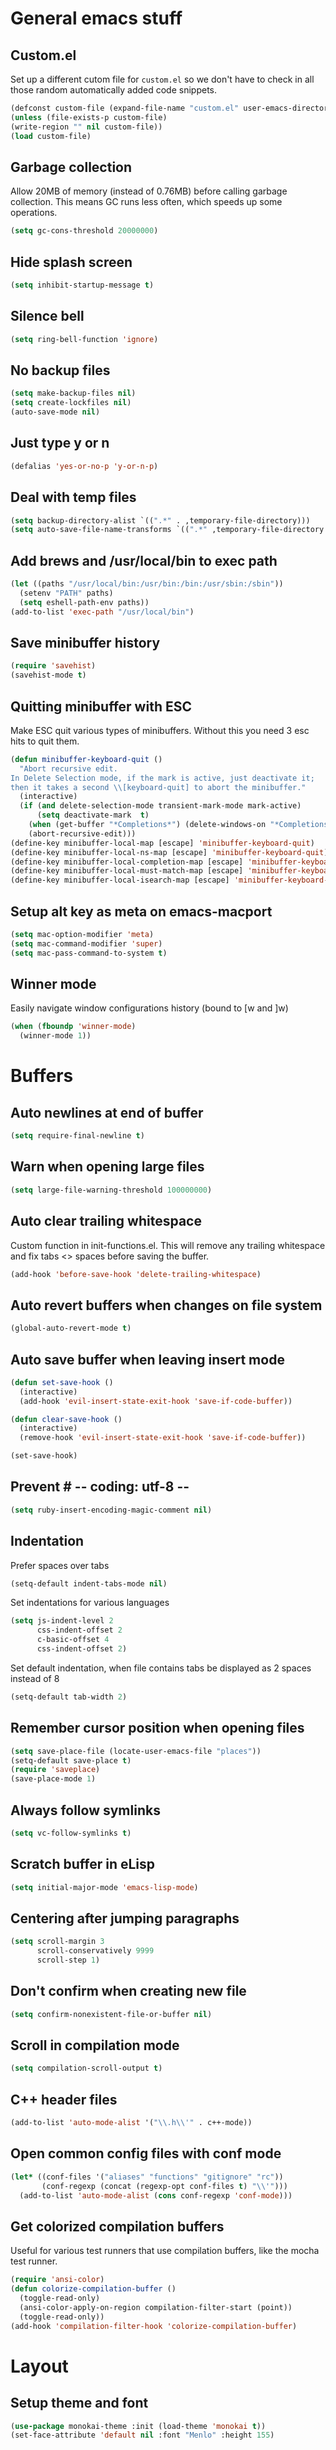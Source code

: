 * General emacs stuff
** Custom.el

   Set up a different cutom file for ~custom.el~ so we don't have to check in all those random automatically added code snippets.

   #+BEGIN_SRC emacs-lisp
   (defconst custom-file (expand-file-name "custom.el" user-emacs-directory))
   (unless (file-exists-p custom-file)
   (write-region "" nil custom-file))
   (load custom-file)
   #+END_SRC

** Garbage collection

   Allow 20MB of memory (instead of 0.76MB) before calling garbage collection. This means GC runs less often, which speeds up some operations.

   #+BEGIN_SRC emacs-lisp
   (setq gc-cons-threshold 20000000)
   #+END_SRC

** Hide splash screen

   #+BEGIN_SRC emacs-lisp
   (setq inhibit-startup-message t)
   #+END_SRC

** Silence bell

   #+BEGIN_SRC emacs-lisp
   (setq ring-bell-function 'ignore)
   #+END_SRC

** No backup files

   #+BEGIN_SRC emacs-lisp
   (setq make-backup-files nil)
   (setq create-lockfiles nil)
   (auto-save-mode nil)
   #+END_SRC

** Just type y or n

   #+BEGIN_SRC emacs-lisp
   (defalias 'yes-or-no-p 'y-or-n-p)
   #+END_SRC

** Deal with temp files

   #+BEGIN_SRC emacs-lisp
   (setq backup-directory-alist `((".*" . ,temporary-file-directory)))
   (setq auto-save-file-name-transforms `((".*" ,temporary-file-directory t)))
   #+END_SRC

** Add brews and /usr/local/bin to exec path

   #+BEGIN_SRC emacs-lisp
   (let ((paths "/usr/local/bin:/usr/bin:/bin:/usr/sbin:/sbin"))
     (setenv "PATH" paths)
     (setq eshell-path-env paths))
   (add-to-list 'exec-path "/usr/local/bin")
   #+END_SRC

** Save minibuffer history

   #+BEGIN_SRC emacs-lisp
   (require 'savehist)
   (savehist-mode t)
   #+END_SRC

** Quitting minibuffer with ESC

   Make ESC quit various types of minibuffers. Without this you need 3 esc hits to quit them.

   #+BEGIN_SRC emacs-lisp
   (defun minibuffer-keyboard-quit ()
     "Abort recursive edit.
   In Delete Selection mode, if the mark is active, just deactivate it;
   then it takes a second \\[keyboard-quit] to abort the minibuffer."
     (interactive)
     (if (and delete-selection-mode transient-mark-mode mark-active)
         (setq deactivate-mark  t)
       (when (get-buffer "*Completions*") (delete-windows-on "*Completions*"))
       (abort-recursive-edit)))
   (define-key minibuffer-local-map [escape] 'minibuffer-keyboard-quit)
   (define-key minibuffer-local-ns-map [escape] 'minibuffer-keyboard-quit)
   (define-key minibuffer-local-completion-map [escape] 'minibuffer-keyboard-quit)
   (define-key minibuffer-local-must-match-map [escape] 'minibuffer-keyboard-quit)
   (define-key minibuffer-local-isearch-map [escape] 'minibuffer-keyboard-quit)
   #+END_SRC

** Setup alt key as meta on emacs-macport

   #+BEGIN_SRC emacs-lisp
   (setq mac-option-modifier 'meta)
   (setq mac-command-modifier 'super)
   (setq mac-pass-command-to-system t)
   #+END_SRC

** Winner mode

   Easily navigate window configurations history (bound to [w and ]w)

   #+BEGIN_SRC emacs-lisp
   (when (fboundp 'winner-mode)
     (winner-mode 1))
   #+END_SRC

* Buffers
** Auto newlines at end of buffer

   #+BEGIN_SRC emacs-lisp
   (setq require-final-newline t)
   #+END_SRC

** Warn when opening large files

   #+BEGIN_SRC emacs-lisp
   (setq large-file-warning-threshold 100000000)
   #+END_SRC

** Auto clear trailing whitespace

   Custom function in init-functions.el. This will remove any trailing whitespace and fix tabs <> spaces before saving the buffer.

   #+BEGIN_SRC emacs-lisp
   (add-hook 'before-save-hook 'delete-trailing-whitespace)
   #+END_SRC

** Auto revert buffers when changes on file system

   #+BEGIN_SRC emacs-lisp
   (global-auto-revert-mode t)
   #+END_SRC

** Auto save buffer when leaving insert mode

   #+BEGIN_SRC emacs-lisp
   (defun set-save-hook ()
     (interactive)
     (add-hook 'evil-insert-state-exit-hook 'save-if-code-buffer))

   (defun clear-save-hook ()
     (interactive)
     (remove-hook 'evil-insert-state-exit-hook 'save-if-code-buffer))

   (set-save-hook)
   #+END_SRC

** Prevent # -*- coding: utf-8 -*-

   #+BEGIN_SRC emacs-lisp
   (setq ruby-insert-encoding-magic-comment nil)
   #+END_SRC

** Indentation

   Prefer spaces over tabs

   #+BEGIN_SRC emacs-lisp
   (setq-default indent-tabs-mode nil)
   #+END_SRC

   Set indentations for various languages

   #+BEGIN_SRC emacs-lisp
   (setq js-indent-level 2
         css-indent-offset 2
         c-basic-offset 4
         css-indent-offset 2)
   #+END_SRC

   Set default indentation, when file contains tabs be displayed as 2 spaces instead of 8

   #+BEGIN_SRC emacs-lisp
   (setq-default tab-width 2)
   #+END_SRC

** Remember cursor position when opening files

   #+BEGIN_SRC emacs-lisp
   (setq save-place-file (locate-user-emacs-file "places"))
   (setq-default save-place t)
   (require 'saveplace)
   (save-place-mode 1)
   #+END_SRC

** Always follow symlinks

   #+BEGIN_SRC emacs-lisp
   (setq vc-follow-symlinks t)
   #+END_SRC

** Scratch buffer in eLisp

   #+BEGIN_SRC emacs-lisp
   (setq initial-major-mode 'emacs-lisp-mode)
   #+END_SRC

** Centering after jumping paragraphs

   #+BEGIN_SRC emacs-lisp
   (setq scroll-margin 3
         scroll-conservatively 9999
         scroll-step 1)
   #+END_SRC

** Don't confirm when creating new file

   #+BEGIN_SRC emacs-lisp
   (setq confirm-nonexistent-file-or-buffer nil)
   #+END_SRC

** Scroll in compilation mode

   #+BEGIN_SRC emacs-lisp
   (setq compilation-scroll-output t)
   #+END_SRC

** C++ header files

   #+BEGIN_SRC emacs-lisp
   (add-to-list 'auto-mode-alist '("\\.h\\'" . c++-mode))
   #+END_SRC

** Open common config files with conf mode

   #+BEGIN_SRC emacs-lisp
   (let* ((conf-files '("aliases" "functions" "gitignore" "rc"))
          (conf-regexp (concat (regexp-opt conf-files t) "\\'")))
     (add-to-list 'auto-mode-alist (cons conf-regexp 'conf-mode)))
   #+END_SRC

** Get colorized compilation buffers

   Useful for various test runners that use compilation buffers, like the mocha test runner.

   #+BEGIN_SRC emacs-lisp
   (require 'ansi-color)
   (defun colorize-compilation-buffer ()
     (toggle-read-only)
     (ansi-color-apply-on-region compilation-filter-start (point))
     (toggle-read-only))
   (add-hook 'compilation-filter-hook 'colorize-compilation-buffer)
   #+END_SRC

* Layout
** Setup theme and font

   #+BEGIN_SRC emacs-lisp
   (use-package monokai-theme :init (load-theme 'monokai t))
   (set-face-attribute 'default nil :font "Menlo" :height 155)
   #+END_SRC

** Use rich icons

   #+BEGIN_SRC emacs-lisp
   (use-package all-the-icons)
   #+END_SRC

** Setup modeline

   Custom packages, ci-status fetches the current status from CI using hub, and can be displayed in the modeline

   #+BEGIN_SRC emacs-lisp
   (require 'ci-status)
   (require 'init-modeline)
   (add-hook 'magit-status-mode-hook 'cis/update)
   #+END_SRC

** Highlight current line

   #+BEGIN_SRC emacs-lisp
   (global-hl-line-mode t)
   #+END_SRC

** Show matching paren

   #+BEGIN_SRC emacs-lisp
   (show-paren-mode 1)
   #+END_SRC

** Interface

   Hide menu bar

   #+BEGIN_SRC emacs-lisp
   (menu-bar-mode 0)
   #+END_SRC

   Hide toolbar, scroll bars and setup smaller fringe in GUI version

   #+BEGIN_SRC emacs-lisp
   (if window-system
       (progn (scroll-bar-mode -1)
              (tool-bar-mode -1)
              (fringe-mode 10)))
   #+END_SRC

* Packages
** Package.el

  Set up package.el and point it to stable melpa repositories.

  #+BEGIN_SRC emacs-lisp
   (require 'package)

   (add-to-list 'package-archives '("melpa" . "http://melpa.org/packages/"))
   (add-to-list 'package-archives '("melpa-stable" . "http://stable.melpa.org/packages/"))

   (package-initialize)
  #+END_SRC

  Install ~use-package~

  #+BEGIN_SRC emacs-lisp
   (unless (package-installed-p 'use-package)
     (package-refresh-contents)
     (package-install 'use-package))

   (eval-when-compile
     (require 'use-package))

   (setq use-package-verbose nil
         use-package-always-ensure t)
  #+END_SRC
** General (keybindings)

   [[https://github.com/noctuid/general.el][General.el]] is an amazing tool to manage keybindings. It can create definers with prefixes, which are a great replacement for evil-leader.

   #+BEGIN_SRC emacs-lisp
   (use-package general
     :config
     (setq default-states '(normal emacs motion))

     (general-define-key :states 'motion "SPC" nil)
     (general-create-definer keys-l :prefix "SPC" :states default-states)
     (general-create-definer keys :states default-states)

     (keys "M-x" 'counsel-M-x
       "C-=" 'text-scale-increase
       "C--" 'text-scale-decrease)

     (keys :prefix "g"
       "t" (find-file-i 'gtd-main)
       "i" (find-file-i 'gtd-inbox)
       "s" (find-file-i 'gtd-someday))

     (keys-l :keymaps '(emacs-lisp-mode-map scheme-mode-map)
       "e" 'eval-defun
       "E" 'eval-buffer)

     (keys-l
       "a" (build-keymap
            "a" 'org-agenda
            "t" 'org-todo-list
            "c" '(lambda () (interactive) (org-capture nil "t"))
            "C" 'calc-dispatch)
       "B" 'ibuffer
       "b" 'ivy-switch-buffer
       "c" (build-keymap
            "u" 'cis/update
            "o" 'cis/open-ci-build
            "t" 'comment-as-title
            "T" 'comment-as-title--bm)
       "d" 'dired-current-dir
       "f" (build-keymap
            "r" 'counsel-recentf
            "m" 'rename-current-buffer-file
            "c" 'copy-current-buffer-file
            "d" 'delete-current-buffer-file
            "s" 'save-buffer
            "S" 'save-some-buffers
            "j" 'junk-file/new
            "J" 'junk-file/find)
       "v" (build-keymap
            "e" 'edit-evil
            "f" 'edit-functions
            "g" 'edit-general-behavior
            "l" 'edit-layout
            "p" 'edit-packages)
       "h" (build-keymap
            "a" 'counsel-apropos
            "f" 'describe-function
            "K" 'which-key-show-top-level
            "k" 'describe-key
            "m" 'describe-mode
            "p" 'describe-package
            "v" 'describe-variable)
       "i" (build-keymap
            "u" 'insert-char)
       "o" 'counsel-find-file
       "Q" 'delete-other-windows
       "q" 'kill-this-buffer
       "R" 'chrome-reload
       "S" 'shell
       "s" (build-keymap
            "s" 'shell
            "k" 'shell-clear-buffer)
       "w" 'buff-swap
       "x" 'counsel-projectile-ag
       "X" 'ag))
   #+END_SRC
** Dired

   #+BEGIN_SRC emacs-lisp
   (require 'dired)
   #+END_SRC

   Kill dired buffer when quitting

   #+BEGIN_SRC emacs-lisp
   (keys :keymaps 'dired-mode-map "q" 'kill-this-buffer)
   #+END_SRC

   Human readable units

   #+BEGIN_SRC emacs-lisp
   (setq-default dired-listing-switches "-alh")
   #+END_SRC

** iBuffer

   Setup better filtering groups

   #+BEGIN_SRC emacs-lisp
   (setq ibuffer-saved-filter-groups
         (quote (("default"
                  ("code" (or (mode . clojure-mode)
                              (mode . clojurec-mode)
                              (mode . c-mode)
                              (mode . ruby-mode)
                              (mode . javascript-mode)
                              (mode . java-mode)
                              (mode . js-mode)
                              (mode . coffee-mode)
                              (mode . clojurescript-mode)))
                  ("emacs" (or (name . "^\\*scratch\\*$")
                               (name . "^\\*Messages\\*$")
                               (name . "^\\*Completions\\*$")))
                  ("configs" (or (mode . emacs-lisp-mode)
                                 (mode . org-mode)
                                 (mode . conf-mode)))
                  ("Magit" (name . "magit"))
                  ("Help" (or (name . "\*Help\*")
                              (name . "\*Apropos\*")
                              (name . "\*info\*")))
                  ("tmp" (or (mode . dired-mode)
                             (name ."^\\*")))))))

   (setq ibuffer-show-empty-filter-groups nil)

   (add-hook 'ibuffer-mode-hook
             (lambda ()
               (ibuffer-switch-to-saved-filter-groups "default")))
   #+END_SRC

** Diminish

   Hides some modes from the modeline. Integrates with `use-package`

   #+BEGIN_SRC emacs-lisp
   (use-package diminish)
   #+END_SRC

** Evil

   What would we do without [[https://github.com/emacs-evil/evil][Evil]]

   #+BEGIN_SRC emacs-lisp
   (use-package evil
     :init
     (setq evil-want-fine-undo t)
     (add-hook #'after-change-major-mode-hook
               (lambda () (interactive)
                 (modify-syntax-entry ?_ "w")))

     :config
     (evil-mode t)

     (evil-add-hjkl-bindings package-menu-mode-map 'emacs)
     (evil-add-hjkl-bindings ibuffer-mode-map 'emacs)

     (keys
       "[e" 'flycheck-previous-error
       "]e" 'flycheck-next-error
       "[b" 'previous-code-buffer
       "]b" 'next-code-buffer
       "]t" 'cycle-theme
       "[w" 'winner-undo
       "]w" 'winner-redo)

     (keys
       "C-h" 'evil-window-left
       "C-j" 'evil-window-down
       "C-k" 'evil-window-up
       "C-l" 'evil-window-right
       "j"   'evil-next-visual-line
       "k"   'evil-previous-visual-line)

     (use-package evil-nerd-commenter
       :diminish evil-commentary-mode
       :init
       (keys "gc" 'evilnc-comment-operator)
       (keys-l
         "c y" 'evilnc-copy-and-comment-lines))

     (use-package evil-surround
       :config (global-evil-surround-mode 1))

     (use-package evil-cleverparens
       :defer t
       :diminish evil-cleverparens-mode
       :config
       ;; Evil CP overwrites "c" for change. This will re-enable "cs"
       ;; motion "change surrounding" of evil-surround
       (evil-cp--enable-surround-operators)
       :init
       ;; Don't use crazy bindings for {, [, } and ] from evil-cleverparens
       (setq evil-cleverparens-use-additional-movement-keys nil))

     (use-package evil-numbers
       :config
       (keys :prefix "g"
         "a" 'evil-numbers/inc-at-pt
         "x" 'evil-numbers/dec-at-pt)))
   #+END_SRC

** Magit

   The killer app for Emacs

   #+BEGIN_SRC emacs-lisp
   (use-package magit
     :defer t
     :init
     (keys-l "g" (build-keymap
                  "b" 'magit-blame
                  "c" 'magit-checkout
                  "C" 'magit-branch-and-checkout
                  "d" 'vc-diff
                  "D" 'magit-diff
                  "f" 'magit-find-file
                  "F" 'magit-pull-from-pushremote
                  "l" 'magit-log-head
                  "L" 'magit-log-popup
                  "m" 'magit-merge
                  "M" 'magit-merge-popup
                  "o" 'browse-current-line-github
                  "p" 'magit-push-current-to-pushremote
                  "P" 'force-push-with-lease
                  "r" (build-keymap
                       "a" 'magit-rebase-abort
                       "c" 'magit-rebase-continue
                       "i" 'magit-rebase-interactive
                       "r" 'magit-rebase
                       "s" 'magit-rebase-skip)
                  "s" 'magit-status
                  "S" 'magit-stash))

     :config
     (use-package evil-magit)
     (add-hook 'git-commit-mode-hook 'evil-insert-state)
     ;; Refresh VC state for modeline when magit refreshes
     (add-hook 'magit-refresh-buffer-hook 'vc-refresh-state)

     ;; Enable leader keys in revision buffers
     (general-def magit-revision-mode-map "SPC" nil)

     (keys :keymaps '(magit-revision-mode-map diff-mode-map)
       :states 'visual
       "y" 'yank-from-revision-buffer)
     (keys :keymaps 'magit-blame-mode-map "q" 'magit-blame-quit)
     (keys :keymaps 'git-rebase-mode-map "q" 'magit-rebase-abort)
     (keys :keymaps 'magit-status-mode-map "K" 'magit-discard))
   #+END_SRC

   Potentially setup github integration from Magit's interface

   #+BEGIN_SRC emacs-lisp
   (use-package magithub
     :after magit
     :defer t
     :config (magithub-feature-autoinject t))
   #+END_SRC

** Company (autocompletion)

   #+BEGIN_SRC emacs-lisp
   (use-package company
     :diminish company-mode
     :init (global-company-mode)
     :config
     (setq company-idle-delay 0.1)
     (keys :states 'insert
       "<tab>" 'company-complete-common-or-cycle)
     (general-def 'company-active-map
       "C-s" 'company-filter-candidates
       "<tab>" 'company-complete-common-or-cycle
       "S-<tab>" 'company-select-previous-or-abort))
   #+END_SRC

** Yasnippet

   #+BEGIN_SRC emacs-lisp
   (use-package yasnippet
     :diminish yas-minor-mode
     :config
     (yas-global-mode 1)
     (setq yas-snippet-dirs '("~/.emacs.d/snippets"))
     (keys :states '(insert)
       "S-<tab>" 'yas-expand))
    #+END_SRC

** Ace jump

   #+BEGIN_SRC emacs-lisp
   (use-package ace-jump-mode
     :defer t
     :init
     (keys-l
       "SPC" 'ace-jump-mode
       "S-SPC" 'ace-jump-char-mode))
    #+END_SRC

** Undo-tree

   #+BEGIN_SRC emacs-lisp
   (use-package undo-tree
     :diminish undo-tree-mode
     :config (global-undo-tree-mode t))
   #+END_SRC

** Which-key

   #+BEGIN_SRC emacs-lisp
   (use-package which-key
     :diminish which-key-mode
     :config
     (which-key-mode +1)
     (setq which-key-idle-delay 0.5)
     (which-key-setup-side-window-bottom)
     (which-key-add-key-based-replacements
       "SPC a" "Applications"
       "SPC c" "Cider / CI / Comment"
       "SPC f" "Files"
       "SPC g" "Git"
       "SPC g r" "Rebase"
       "SPC h" "Help"
       "SPC i" "Insert"
       "SPC p" "Project"
       "SPC s" "Sexp / Shell"
       "SPC v" "View configuration"))
    #+END_SRC

** Ruby/Rails

   #+BEGIN_SRC emacs-lisp
   (use-package haml-mode :defer t)
   (use-package yaml-mode :defer t)
   (use-package css-mode :defer t)
   (use-package sass-mode :defer t)
   (use-package scss-mode :defer t)
   #+END_SRC

** Coffee-mode

   #+BEGIN_SRC emacs-lisp
   (use-package coffee-mode
     :defer t
     :config
     (setq coffee-tab-width 2)
     (require 'coffee-evil-extensions)
     (require 'mocha)

     (setq mocha-project-test-directory "frontend/test"
           mocha-environment-variables "NODE_PATH=./frontend/src"
           mocha-options "--watch ./tmp/static.js ./frontend/test/config.coffee"
           mocha-reporter "spec")

     (keys-l :keymaps '(coffee-mode-map js-mode-map)
       "a" 'mocha-test-project
       "t" 'mocha-test-file
       "s" 'mocha-test-at-point)

     (keys :keymaps 'coffee-mode-map
       "o" 'coffee-open-below
       "O" 'coffee-open-above
       "<" 'coffee-indent-shift-left
       ">" 'coffee-indent-shift-right
       "g" (build-keymap
            "m" 'coffee-find-model
            "v" 'coffee-find-component
            "r" 'coffee-find-redux
            "t" 'coffee-find-test)))
   #+END_SRC

** rspec-mode

   #+BEGIN_SRC emacs-lisp
   (use-package rspec-mode
     :defer t
     :init
     (eval-after-load 'rspec-mode '(rspec-install-snippets))
     (keys-l :keymaps 'ruby-mode-map
       "t" 'rspec-verify
       "a" 'rspec-verify-all
       "s" 'rspec-verify-single
       "l" 'rspec-rerun))
   #+END_SRC

** prettier-js

   #+BEGIN_SRC emacs-lisp
   (use-package prettier-js
     :defer t
     :config
     (setq prettier-js-args '("--trailing-comma" "all"))
     :init
     (add-hooks #'prettier-js-mode '(js2-mode-hook js-mode-hook)))
  #+END_SRC

** inf-ruby

   Using pry in rspec buffers
   #+BEGIN_SRC emacs-lisp
   (use-package inf-ruby
     :config
     (add-hook 'after-init-hook 'inf-ruby-switch-setup))
  #+END_SRC

** smartparens

   Close do-end blocks in ruby

   #+BEGIN_SRC emacs-lisp
   (use-package smartparens
     :defer t
     :init
     (add-hooks #'smartparens-mode '(coffee-mode-hook ruby-mode-hook js-mode-hook c-mode-common-hook))
     :config
     (require 'smartparens-ruby)
     (sp-local-pair 'c++-mode "{" nil :post-handlers '((my-create-newline-and-enter-sexp "RET")))
     (sp-local-pair 'c-mode "{" nil :post-handlers '((my-create-newline-and-enter-sexp "RET")))
     (sp-local-pair 'js2-mode "{" nil :post-handlers '((my-create-newline-and-enter-sexp "RET")))
     (sp-local-pair 'glsl-mode "{" nil :post-handlers '((my-create-newline-and-enter-sexp "RET")))

     (keys-l "s" (build-keymap
                  "a" 'sp-absorb-sexp
                  "c" 'paredit-convolute-sexp
                  "l" 'sp-forward-slurp-sexp
                  "h" 'sp-forward-barf-sexp
                  "b" 'sp-forward-barf-sexp
                  "B" 'sp-backward-barf-sexp
                  "s" 'sp-foward)))
   #+END_SRC

** glsl-mode

   #+BEGIN_SRC emacs-lisp
   (use-package glsl-mode
     :defer t
     :config
     (add-to-list 'auto-mode-alist '("\\.vert" . glsl-mode))
     (add-to-list 'auto-mode-alist '("\\.frag" . glsl-mode)))
   #+END_SRC

** flycheck

   #+BEGIN_SRC emacs-lisp
(use-package flycheck
  :diminish flycheck-mode
  :defer t
  :init
  (setq-default flycheck-disabled-checkers '(emacs-lisp-checkdoc clojure-cider-typed))
  (add-hook 'after-init-hook #'global-flycheck-mode)

  :config
  (use-package flycheck-clojure
    :defer t
    :init
    (eval-after-load 'flycheck '(flycheck-clojure-setup)))

     (use-package flycheck-pos-tip
       :defer t
       :init
       (with-eval-after-load 'flycheck
         (flycheck-pos-tip-mode)))

     (setq flycheck-check-syntax-automatically '(save idle-change mode-enabled))
     (add-hook 'c++-mode-hook
               (lambda ()
                 (setq flycheck-gcc-language-standard "c++14")
                 (setq flycheck-clang-language-standard "c++14"))))
    #+END_SRC

** cider

   #+BEGIN_SRC emacs-lisp
   (use-package cider
     :defer t
     :config
     (setq cider-repl-display-help-banner nil
           cider-repl-pop-to-buffer-on-connect 'display-only)

     (defvar cider-mode-maps
       '(cider-repl-mode-map
         clojure-mode-map
         clojurescript-mode-map))

     (defun reset-dev-system ()
       (interactive)
       (message "Running `(reset)` in current repl")
       (cider-interactive-eval "(dev/reset)"))

     (keys cider-repl-mode-map
       "q" 'delete-window)

     (keys cider-inspector-mode-map
       "<return>" 'cider-inspector-operate-on-point
       "q" 'cider-inspector-pop
       "[p" 'cider-inspector-prev-page
       "]p" 'cider-inspector-next-page)

     (keys :keymaps cider-mode-maps :prefix "g"
       "f" 'cider-find-var
       "v" 'cider-find-cljs
       "b" 'cider-find-clj
       "d" 'cljs-find-card)

     (keys-l :keymaps cider-mode-maps
       "c" (build-keymap
            "a" 'cider-apropos
            "c" 'cider-connect-local
            "d" 'cider-doc
            "i" 'cider-inspect-last-result
            "j" 'cider-jack-in
            "k" 'cider-repl-clear-buffer
            "m" 'cider-macro-expand-1
            "n" 'cider-repl-set-ns
            "q" 'cider-quit
            "r" 'yvh/jump-to-repl
            "R" 'reset-dev-system
            "m" 'cider-macroexpand-1
            "M" 'cider-macroexpand-all)
       "e" 'cider-eval-defun-at-point
       "E" 'cider-eval-buffer
       "t" (build-keymap
            "s" 'cider-test-run-test
            "t" 'cider-test-run-ns-tests
            "f" 'cider-test-rerun-failed-tests
            "l" 'cider-test-rerun-test
            "a" 'cider-test-run-project-tests
            "A" 'cider-auto-test-mode)))
   #+END_SRC

** clj-refactor

   #+BEGIN_SRC emacs-lisp
   (use-package clj-refactor
     :defer t
     :init
     (add-hooks #'clj-refactor-mode '(clojure-mode-hook clojurescript-mode-hook))
     :config
     (let ((cljr-map (make-sparse-keymap)))
       (dolist (details cljr--all-helpers)
         (define-key cljr-map (car details) (cadr details)))
       (keys-l :keymaps 'clojure-mode-map
         "r" cljr-map)))
   #+END_SRC

** rainbow-delimiters

   #+BEGIN_SRC emacs-lisp
   (use-package rainbow-delimiters :defer t)
   #+END_SRC

** paredit

   #+BEGIN_SRC emacs-lisp
   (use-package paredit
     :defer t
     :diminish paredit-mode
     :init
     (keys paredit-mode-map
       ")" 'paredit-forward-slurp-sexp
       "(" 'paredit-backward-slurp-sexp))
   #+END_SRC

** aggressive-indent

   #+BEGIN_SRC emacs-lisp
   (use-package aggressive-indent
     :defer t
     :diminish aggressive-indent-mode
     :init
     (add-hooks #'aggressive-indent-mode '(clojure-mode-hook
                                           emacs-lisp-mode-hook
                                           clojurescript-mode-hook)))
   #+END_SRC

** clojure-mode

   #+BEGIN_SRC emacs-lisp
   (use-package clojure-mode
     :diminish eldoc-mode
     :defer t
     :init
     (defun parainbow-mode ()
       (interactive)
       (paredit-mode)
       (evil-cleverparens-mode)
       (rainbow-delimiters-mode)
       (eldoc-mode))

     (add-hooks #'parainbow-mode '(clojure-mode-hook
                                   scheme-mode
                                   clojurescript-mode-hook
                                   cider-repl-mode-hook
                                   emacs-lisp-mode-hook))
     :config
     (setq clojure-indent-style :always-align)
     (dolist (word '(try-let assoc-if transform match facts fact assoc render))
       (put-clojure-indent word 1)))
   #+END_SRC

** projectile

   #+BEGIN_SRC emacs-lisp
   (use-package projectile
     :diminish projectile-mode
     :config
     (projectile-global-mode)
     (setq projectile-require-project-root nil
           projectile-switch-project-action 'counsel-projectile-find-file)
     (define-key projectile-command-map (kbd "C") 'projectile-compile-project)
     (define-key projectile-command-map (kbd "c") 'recompile)
     (keys-l
       "p" 'projectile-command-map
       "p T" 'view-test-file-in-other-window)

     (projectile-register-project-type 'clojure '("project.clj")
                                       :test-suffix "_test")

     ;; Projectile-ag
     (use-package ag
       :defer t
       :init (setq ag-reuse-buffers t)))
    #+END_SRC

** neotree

   #+BEGIN_SRC emacs-lisp
   (use-package neotree
     :defer t
     :init (keys-l "n" 'neotree-project-root)
     :config
     ;; Open current file in tree
     (evil-make-overriding-map neotree-mode-map 'normal t)
     (setq neo-theme (if (display-graphic-p) 'icons 'arrow))
     (keys :keymaps '(neotree-mode-map)
       "d" 'neotree-delete-node
       "J" 'neotree-select-down-node
       "K" 'neotree-select-up-node
       "q" 'neotree-hide
       "m" 'neotree-rename-node
       "n" 'neotree-create-node
       "c" 'neotree-copy-node
       "o" 'neotree-enter
       "x" (lambda () (interactive) (neotree-select-up-node) (neotree-enter))
       "<tab>" 'neotree-quick-look))
   #+END_SRC

** ivy

   #+BEGIN_SRC emacs-lisp
   (use-package ivy
     :init
     ;; better scoring / result sorting
     (use-package flx)
     :diminish ivy-mode
     :config
     (ivy-mode)
     (setq ivy-display-style nil
           ivy-re-builders-alist '((swiper . ivy--regex-plus)
                                   (t . ivy--regex-fuzzy))
           completing-read-function 'my-ivy-completing-read-with-symbol-def)

     (general-def ivy-minibuffer-map
       "<escape>" 'minibuffer-keyboard-quit
       "<tab>" 'ivy-alt-done
       "S-<tab>" 'ivy-insert-current
       "S-<return>" '(lambda () (interactive) (ivy-alt-done t))
       "C-o" 'ivy-occur)

     ;; Enable leader keys in occur buffer
     (general-def ivy-occur-grep-mode-map "SPC" nil)

     (use-package swiper
       :defer t
       :config (keys "/" 'swiper))

     (use-package counsel-projectile
       :config
       (keys-l
         "f f" 'counsel-projectile-find-file
         "p p" 'counsel-projectile-switch-project))

        (use-package wgrep :defer t))
  #+END_SRC

** projectile-rails

   #+BEGIN_SRC emacs-lisp
   (use-package projectile-rails
     :config
     ;; Won't start unless rails project
     (add-hook 'projectile-mode-hook 'projectile-rails-on)
     ;; (setq projectile-tags-file-name ".git/tags")
     (keys :prefix "g"
       :keymaps  'ruby-mode-map
       "r" 'projectile-rails-find-current-controller
       "R" 'projectile-rails-find-controller
       "f" 'projectile-rails-goto-file-at-point
       "m" 'projectile-rails-find-current-model
       "M" 'projectile-rails-find-model
       "v" 'projectile-rails-find-current-view
       "V" 'projectile-rails-find-view
       "i" 'open-current-ticket-in-redmine
       "t" 'split-window-with-rspec-alternate-file
       "T" 'projectile-rails-find-spec))
   #+END_SRC

** markdown-mode

   #+BEGIN_SRC emacs-lisp
   (use-package markdown-mode
     :defer t
     :ensure t
     :commands (markdown-mode gfm-mode)
     :mode (("README\\.md\\'" . gfm-mode)
            ("\\.md\\'" . markdown-mode)
            ("\\.markdown\\'" . markdown-mode))
     :init (setq markdown-command "multimarkdown"))
   #+END_SRC

** org

   #+BEGIN_SRC emacs-lisp
   (use-package org
     :defer t
     :init
     (keys-l 'org-mode-map
       "r" 'org-refile
       "A" 'org-archive-subtree-default-with-confirmation)

     (keys 'org-mode-map
       "t" 'org-todo
       "T" 'org-toggle-checkbox
       "-" 'org-cycle-list-bullet
       "RET" 'org-open-at-point)

     (keys 'org-agenda-mode-map
       "f" 'org-agenda-filter-by-tag)

     :config
     (defconst gtd-dir "~/Dropbox/Documents/gtd")
     (defconst gtd-main (expand-file-name "gtd.org" gtd-dir))
     (defconst gtd-inbox (expand-file-name "inbox.org" gtd-dir))
     (defconst gtd-someday (expand-file-name "someday.org" gtd-dir))

     (add-hook 'org-capture-mode-hook 'evil-insert-state)

     (add-hook 'org-mode-hook '(lambda () (interactive) (org-content 2)))

     (evil-add-hjkl-bindings org-agenda-mode-map 'emacs)

     (setq org-agenda-files `(,gtd-main ,gtd-inbox)
           org-log-done 'time
           org-html-postamble nil
           org-ellipsis "↷")

     (setq org-agenda-custom-commands
           '(("w" "Work stuff" tags-todo "@work"
              ((org-agenda-overriding-header "Work")
               (org-agenda-skip-function #'my-org-agenda-skip-all-siblings-but-first)))))

     (setq org-capture-templates `(("t" "Todo [inbox]" entry
                                    (file ,gtd-inbox)
                                    "* TODO %i%?")))

     (setq org-refile-targets '((gtd-main :maxlevel . 1)
                                (gtd-someday :level . 1)))

     (setq org-tags-column 75)

     (use-package org-bullets
       :defer t
       :init (add-hook 'org-mode-hook (lambda () (org-bullets-mode 1))))

     (use-package org-evil))
  #+END_SRC
